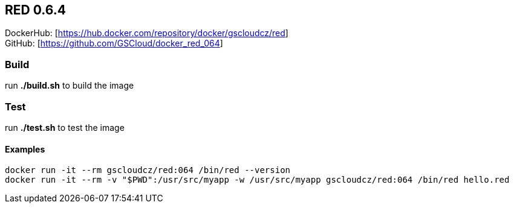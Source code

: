 == RED 0.6.4

DockerHub: [https://hub.docker.com/repository/docker/gscloudcz/red] +
GitHub: [https://github.com/GSCloud/docker_red_064]

=== Build

run *./build.sh* to build the image

=== Test

run *./test.sh* to test the image

==== Examples

`docker run -it --rm gscloudcz/red:064 /bin/red --version` +
`docker run -it --rm -v "$PWD":/usr/src/myapp -w /usr/src/myapp gscloudcz/red:064 /bin/red hello.red`
